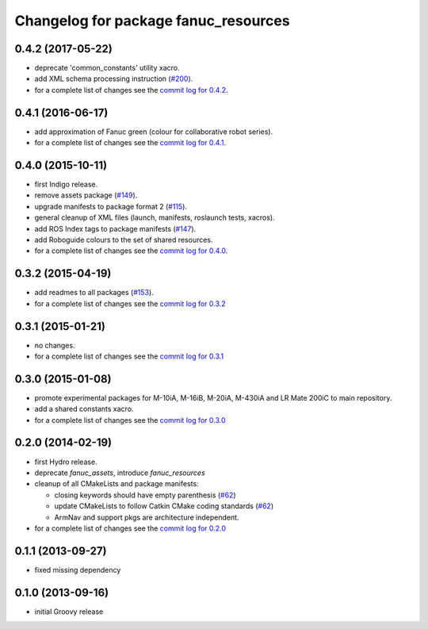 ^^^^^^^^^^^^^^^^^^^^^^^^^^^^^^^^^^^^^
Changelog for package fanuc_resources
^^^^^^^^^^^^^^^^^^^^^^^^^^^^^^^^^^^^^

0.4.2 (2017-05-22)
------------------
* deprecate 'common_constants' utility xacro.
* add XML schema processing instruction (`#200 <https://github.com/ros-industrial/fanuc/issues/200>`_).
* for a complete list of changes see the `commit log for 0.4.2 <https://github.com/ros-industrial/fanuc/compare/0.4.1...0.4.2>`_.

0.4.1 (2016-06-17)
------------------
* add approximation of Fanuc green (colour for collaborative robot series).
* for a complete list of changes see the `commit log for 0.4.1 <https://github.com/ros-industrial/fanuc/compare/0.4.0...0.4.1>`_.

0.4.0 (2015-10-11)
------------------
* first Indigo release.
* remove assets package (`#149 <https://github.com/ros-industrial/fanuc/issues/149>`_).
* upgrade manifests to package format 2 (`#115 <https://github.com/ros-industrial/fanuc/issues/115>`_).
* general cleanup of XML files (launch, manifests, roslaunch tests, xacros).
* add ROS Index tags to package manifests (`#147 <https://github.com/ros-industrial/fanuc/issues/147>`_).
* add Roboguide colours to the set of shared resources.
* for a complete list of changes see the `commit log for 0.4.0 <https://github.com/ros-industrial/fanuc/compare/0.3.2...0.4.0>`_.

0.3.2 (2015-04-19)
------------------
* add readmes to all packages (`#153 <https://github.com/ros-industrial/fanuc/issues/153>`_).
* for a complete list of changes see the `commit log for 0.3.2 <https://github.com/ros-industrial/fanuc/compare/0.3.1...0.3.2>`_

0.3.1 (2015-01-21)
------------------
* no changes.
* for a complete list of changes see the `commit log for 0.3.1 <https://github.com/ros-industrial/fanuc/compare/0.3.0...0.3.1>`_

0.3.0 (2015-01-08)
------------------
* promote experimental packages for M-10iA, M-16iB, M-20iA, M-430iA and LR Mate 200iC to main repository.
* add a shared constants xacro.
* for a complete list of changes see the `commit log for 0.3.0 <https://github.com/ros-industrial/fanuc/compare/0.2.0...0.3.0>`_

0.2.0 (2014-02-19)
------------------
* first Hydro release.
* deprecate `fanuc_assets`, introduce `fanuc_resources`
* cleanup of all CMakeLists and package manifests:

  * closing keywords should have empty parenthesis (`#62 <https://github.com/ros-industrial/fanuc/issues/62>`_)
  * update CMakeLists to follow Catkin CMake coding standards (`#62 <https://github.com/ros-industrial/fanuc/issues/62>`_)
  * ArmNav and support pkgs are architecture independent.

* for a complete list of changes see the `commit log for 0.2.0 <https://github.com/ros-industrial/fanuc/compare/0.1.1...0.2.0>`_

0.1.1 (2013-09-27)
------------------
* fixed missing dependency

0.1.0 (2013-09-16)
------------------
* initial Groovy release

